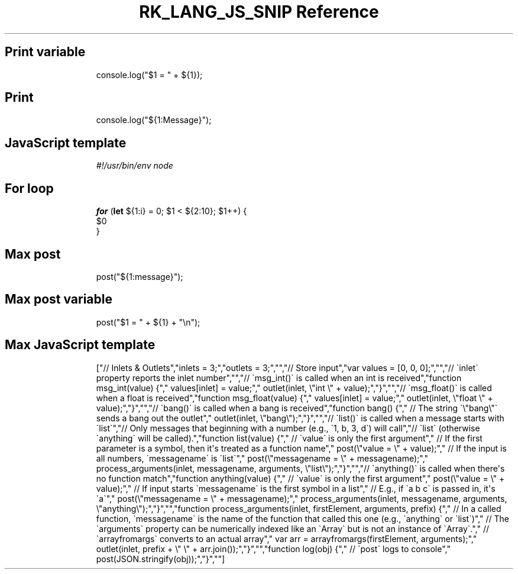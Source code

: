.\" Automatically generated by Pandoc 3.6.3
.\"
.TH "RK_LANG_JS_SNIP Reference" "" "" ""
.SH Print variable
.IP
.EX
console.log(\[dq]$1 = \[dq] + ${1});
.EE
.SH Print
.IP
.EX
console.log(\[dq]${1:Message}\[dq]);
.EE
.SH JavaScript template
.IP
.EX
\f[I]#!/usr/bin/env node\f[R]

.EE
.SH For loop
.IP
.EX
\f[B]for\f[R] (\f[B]let\f[R] ${1:i} = 0; $1 < ${2:10}; $1++) {
  $0
}
.EE
.SH Max post
.IP
.EX
post(\[dq]${1:message}\[dq]);
.EE
.SH Max post variable
.IP
.EX
post(\[dq]$1 = \[dq] + ${1} + \[dq]\[rs]n\[dq]);
.EE
.SH Max JavaScript template
.IP
.EX
[\[dq]// Inlets & Outlets\[dq],\[dq]inlets = 3;\[dq],\[dq]outlets = 3;\[dq],\[dq]\[dq],\[dq]// Store input\[dq],\[dq]var values = [0, 0, 0];\[dq],\[dq]\[dq],\[dq]// \[ga]inlet\[ga] property reports the inlet number\[dq],\[dq]\[dq],\[dq]// \[ga]msg_int()\[ga] is called when an int is received\[dq],\[dq]function msg_int(value) {\[dq],\[dq]  values[inlet] = value;\[dq],\[dq]  outlet(inlet, \[rs]\[dq]int \[rs]\[dq] + value);\[dq],\[dq]}\[dq],\[dq]\[dq],\[dq]// \[ga]msg_float()\[ga] is called when a float is received\[dq],\[dq]function msg_float(value) {\[dq],\[dq]  values[inlet] = value;\[dq],\[dq]  outlet(inlet, \[rs]\[dq]float \[rs]\[dq] + value);\[dq],\[dq]}\[dq],\[dq]\[dq],\[dq]// \[ga]bang()\[ga] is called when a bang is received\[dq],\[dq]function bang() {\[dq],\[dq]  // The string \[ga]\[rs]\[dq]bang\[rs]\[dq]\[ga] sends a bang out the outlet\[dq],\[dq]  outlet(inlet, \[rs]\[dq]bang\[rs]\[dq]);\[dq],\[dq]}\[dq],\[dq]\[dq],\[dq]// \[ga]list()\[ga] is called when a message starts with \[ga]list\[ga]\[dq],\[dq]// Only messages that beginning with a number (e.g., \[ga]1, b, 3, d\[ga]) will call\[dq],\[dq]// \[ga]list\[ga] (otherwise \[ga]anything\[ga] will be called).\[dq],\[dq]function list(value) {\[dq],\[dq]  // \[ga]value\[ga] is only the first argument\[dq],\[dq]  // If the first parameter is a symbol, then it\[aq]s treated as a function name\[dq],\[dq]  post(\[rs]\[dq]value = \[rs]\[dq] + value);\[dq],\[dq]  // If the input is all numbers, \[ga]messagename\[ga] is \[ga]list\[ga]\[dq],\[dq]  post(\[rs]\[dq]messagename = \[rs]\[dq] + messagename);\[dq],\[dq]  process_arguments(inlet, messagename, arguments, \[rs]\[dq]list\[rs]\[dq]);\[dq],\[dq]}\[dq],\[dq]\[dq],\[dq]// \[ga]anything()\[ga] is called when there\[aq]s no function match\[dq],\[dq]function anything(value) {\[dq],\[dq]  // \[ga]value\[ga] is only the first argument\[dq],\[dq]  post(\[rs]\[dq]value = \[rs]\[dq] + value);\[dq],\[dq]  // If input starts \[ga]messagename\[ga] is the first symbol in a list\[dq],\[dq]  // E.g., if \[ga]a b c\[ga] is passed in, it\[aq]s \[ga]a\[ga]\[dq],\[dq]  post(\[rs]\[dq]messagename = \[rs]\[dq] + messagename);\[dq],\[dq]  process_arguments(inlet, messagename, arguments, \[rs]\[dq]anything\[rs]\[dq]);\[dq],\[dq]}\[dq],\[dq]\[dq],\[dq]function process_arguments(inlet, firstElement, arguments, prefix) {\[dq],\[dq]  // In a called function, \[ga]messagename\[ga] is the name of the function that called this one (e.g., \[ga]anything\[ga] or \[ga]list\[ga])\[dq],\[dq]  // The \[ga]arguments\[ga] property can be numerically indexed like an \[ga]Array\[ga] but is not an instance of \[ga]Array\[ga].\[dq],\[dq]  // \[ga]arrayfromargs\[ga] converts to an actual array\[dq],\[dq]  var arr = arrayfromargs(firstElement, arguments);\[dq],\[dq]  outlet(inlet, prefix + \[rs]\[dq] \[rs]\[dq] + arr.join());\[dq],\[dq]}\[dq],\[dq]\[dq],\[dq]function log(obj) {\[dq],\[dq]  // \[ga]post\[ga] logs to console\[dq],\[dq]  post(JSON.stringify(obj));\[dq],\[dq]}\[dq],\[dq]\[dq]]
.EE
